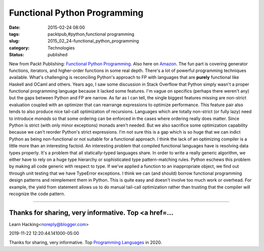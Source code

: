 Functional Python Programming
=============================

:date: 2015-02-24 08:00
:tags: packtpub,#python,functional programming
:slug: 2015_02_24-functional_python_programming
:category: Technologies
:status: published

New from Packt Publishing: `Functional Python
Programming <https://www.packtpub.com/application-development/functional-python-programming>`__.
Also here on
`Amazon <http://www.amazon.com/Functional-Python-Programming-Steven-Lott/Functional+Python+Programming>`__.
The fun part is covering generator functions, iterators, and
higher-order functions in some real depth. There's a lot of powerful
programming techniques available.
What's challenging is reconciling Python's approach to FP with languages
that are **purely** functional like Haskell and OCaml and others. Years
ago, I saw some discussion in Stack Overflow that Python simply wasn't a
proper functional programming language because it lacked some features.
I'm vague on specifics (perhaps there weren't any) but the gaps between
Python and FP are narrow.
As far as I can tell, the single biggest features missing are non-strict
evaluation coupled with an optimizer that can rearrange expressions to
optimize performance. This feature pair also tends to also produce nice
tail-call optimization of recursions.
Languages which are totally non-strict (or fully lazy) need to introduce
*monads* so that some ordering can be enforced in the cases where
ordering really does matter.
Since Python is strict (with only minor exceptions) monads aren't
needed. But we also sacrifice some optimization capability because we
can't reorder Python's strict expressions. I'm not sure this is a gap
which is so huge that we can indict Python as being non-functional or
not suitable for a functional approach. I think the lack of an
optimizing compiler is a little more than an interesting factoid.
An interesting problem that compiled functional languages have is
resolving data types properly. It's a problem that all statically-typed
languages share. In order to write a really generic algorithm, we either
have to rely on a huge type hierarchy or sophisticated type
pattern-matching rules. Python eschews this problem by making all code
generic with respect to type. If we've applied a function to an
inappropriate object, we find out through unit testing that we have
TypeError exceptions.
I think we can (and should) borrow functional programming design
patterns and reimplement them in Python. This is quite easy and doesn't
involve too much work or overhead. For example, the yield from statement
allows us to do manual tail-call optimization rather than trusting that
the compiler will recognize the code pattern.



-----

Thanks for sharing, very informative. Top <a href=...
-----------------------------------------------------

Learn Hacking<noreply@blogger.com>

2019-11-22 12:20:44.141000-05:00

Thanks for sharing, very informative. Top `Programming
Languages <https://youtu.be/LCc6kv4H0Dw>`__ in 2020.





